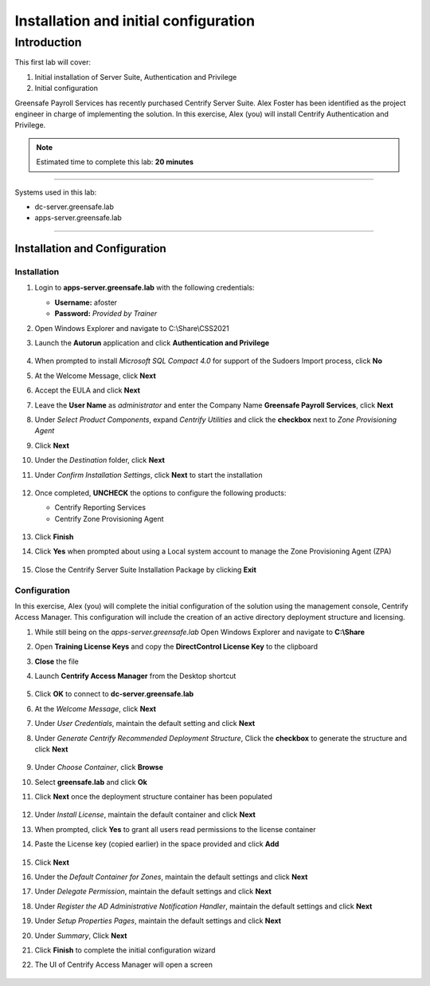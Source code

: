 .. _l1:

--------------------------------------
Installation and initial configuration
--------------------------------------

Introduction
------------

This first lab will cover:

1. Initial installation of Server Suite, Authentication and Privilege
2. Initial configuration


Greensafe Payroll Services has recently purchased Centrify Server Suite. Alex Foster has been identified as the project engineer in charge of implementing the solution. In this exercise, Alex (you) will install Centrify Authentication and Privilege.

.. note::
    Estimated time to complete this lab: **20 minutes**

------

Systems used in this lab:

- dc-server.greensafe.lab
- apps-server.greensafe.lab

------

Installation and Configuration
******************************

Installation
^^^^^^^^^^^^

#. Login to **apps-server.greensafe.lab** with the following credentials: 

   - **Username:** afoster
   - **Password:** *Provided by Trainer*

#. Open Windows Explorer and navigate to C:\\Share\\CSS2021
#. Launch the **Autorun** application and click **Authentication and Privilege**

   .. figure:: images/lab-001.png

#. When prompted to install *Microsoft SQL Compact 4.0* for support of the Sudoers Import process, click **No**
#. At the Welcome Message, click **Next**
#. Accept the EULA and click **Next**
#. Leave the **User Name** as *administrator* and enter the Company Name **Greensafe Payroll Services**, click **Next**
#. Under *Select Product Components*, expand *Centrify Utilities* and click the **checkbox** next to *Zone Provisioning Agent*
#. Click **Next**
#. Under the *Destination* folder, click **Next**
#. Under *Confirm Installation Settings*, click **Next** to start the installation

   .. figure:: images/lab-002.png

#. Once completed, **UNCHECK** the options to configure the following products:

   - Centrify Reporting Services
   - Centrify Zone Provisioning Agent

   .. figure:: images/lab-003.png

#. Click **Finish**
#. Click **Yes** when prompted about using a Local system account to manage the Zone Provisioning Agent (ZPA)

   .. figure:: images/lab-004.png

#. Close the Centrify Server Suite Installation Package by clicking **Exit**

Configuration
^^^^^^^^^^^^^

In this exercise, Alex (you) will complete the initial configuration of the solution using the management console, Centrify Access Manager. This configuration will include the creation of an active directory deployment structure and licensing.

#. While still being on the *apps-server.greensafe.lab* Open Windows Explorer and navigate to **C:\\Share**
#. Open **Training License Keys** and copy the **DirectControl License Key** to the clipboard
#. **Close** the file
#. Launch **Centrify Access Manager** from the Desktop shortcut

   .. figure:: images/lab-005.png

#. Click **OK** to connect to **dc-server.greensafe.lab**
#. At the *Welcome Message*, click **Next**
#. Under *User Credentials*, maintain the default setting and click **Next**
#. Under *Generate Centrify Recommended Deployment Structure*, Click the **checkbox** to generate the structure and click **Next**

   .. figure:: images/lab-006.png

#. Under *Choose Container*, click **Browse**
#. Select **greensafe.lab** and click **Ok**
#. Click **Next** once the deployment structure container has been populated

   .. figure:: images/lab-007.png

#. Under *Install License*, maintain the default container and click **Next**
#. When prompted, click **Yes** to grant all users read permissions to the license container
#. Paste the License key (copied earlier) in the space provided and click **Add**

   .. figure:: images/lab-008.png

#. Click **Next**
#. Under the *Default Container for Zones*, maintain the default settings and click **Next**
#. Under *Delegate Permission*, maintain the default settings and click **Next**
#. Under *Register the AD Administrative Notification Handler*, maintain the default settings and click **Next**
#. Under *Setup Properties Pages*, maintain the default settings and click **Next**
#. Under *Summary*, Click **Next**
#. Click **Finish** to complete the initial configuration wizard
#. The UI of Centrify Access Manager will open a screen 

   .. figure:: images/lab-009.png



.. raw:: html

    <hr><CENTER>
    <H2 style="color:#80BB01">This concludes this lab</font>
    </CENTER>
